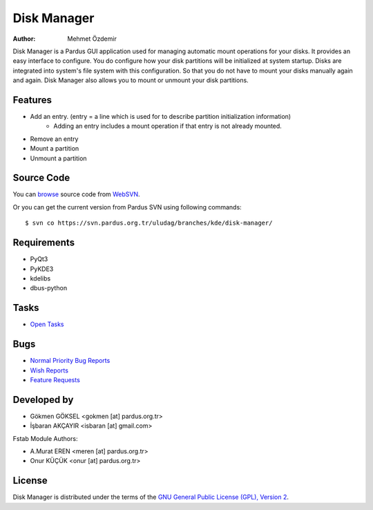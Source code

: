 .. _disk-manager-index:

Disk Manager
~~~~~~~~~~~~

:Author: Mehmet Özdemir

Disk Manager is a Pardus GUI application used for managing automatic mount 
operations for your disks. It provides an easy interface to configure. You 
do configure how your disk partitions will be initialized at system startup. 
Disks are integrated into system's file system with this configuration. So 
that you do not have to mount your disks manually again and again. Disk 
Manager also allows you to mount or unmount your disk partitions.

Features
--------

* Add an entry. (entry = a line which is used for to describe partition initialization information)
   - Adding an entry includes a mount operation if that entry is not already mounted.
* Remove an entry
* Mount a partition
* Unmount a partition

Source Code
-----------

You can `browse <http://svn.pardus.org.tr/uludag/branches/kde/disk-manager/>`_
source code from WebSVN_.

Or you can get the current version from Pardus SVN using following commands::

$ svn co https://svn.pardus.org.tr/uludag/branches/kde/disk-manager/

Requirements
------------

* PyQt3
* PyKDE3
* kdelibs
* dbus-python

Tasks
-----

* `Open Tasks <http://192.168.3.125:3000/projects/disk-manager/issues?set_filter=1&tracker_id=4>`_

Bugs
----

* `Normal Priority Bug Reports <http://bugs.pardus.org.tr/buglist.cgi?bug_severity=normal&classification=Pardus%20Teknolojileri%20%2F%20Pardus%20Technologies&query_format=advanced&bug_status=NEW&bug_status=ASSIGNED&bug_status=REOPENED&product=Disk%20Y%C3%B6neticisi%20%2F%20Disk%20Manager>`_
* `Wish Reports <http://bugs.pardus.org.tr/buglist.cgi?bug_severity=low&classification=Pardus%20Teknolojileri%20%2F%20Pardus%20Technologies&query_format=advanced&bug_status=NEW&bug_status=ASSIGNED&bug_status=REOPENED&product=Disk%20Y%C3%B6neticisi%20%2F%20Disk%20Manager>`_
* `Feature Requests <http://bugs.pardus.org.tr/buglist.cgi?bug_severity=newfeature&classification=Pardus%20Teknolojileri%20%2F%20Pardus%20Technologies&query_format=advanced&bug_status=NEW&bug_status=ASSIGNED&bug_status=REOPENED&product=Disk%20Y%C3%B6neticisi%20%2F%20Disk%20Manager>`_

Developed by
------------

* Gökmen GÖKSEL <gokmen [at] pardus.org.tr>
* İşbaran AKÇAYIR <isbaran [at] gmail.com>

Fstab Module Authors:

* A.Murat EREN <meren [at] pardus.org.tr>

* Onur KÜÇÜK <onur [at] pardus.org.tr>

License
-------

Disk Manager is distributed under the terms of the `GNU General Public License (GPL), Version 2 <http://www.gnu.org/licenses/old-licenses/gpl-2.0.html>`_.

.. _Pisi: http://developer.pardus.org.tr/pisi
.. _Python: http://www.python.org
.. _WebSVN: http://websvn.pardus.org.tr/uludag/trunk/kde/disk-manager/
